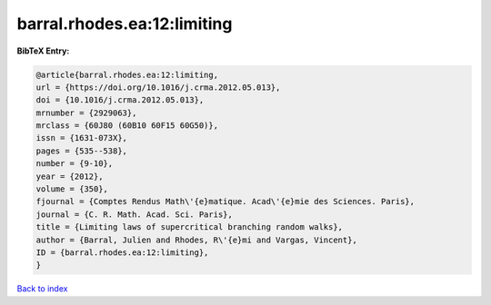 barral.rhodes.ea:12:limiting
============================

.. :cite:t:`barral.rhodes.ea:12:limiting`

.. bibliography:: ../../All.bib

**BibTeX Entry:**

.. code-block:: bibtex

   @article{barral.rhodes.ea:12:limiting,
   url = {https://doi.org/10.1016/j.crma.2012.05.013},
   doi = {10.1016/j.crma.2012.05.013},
   mrnumber = {2929063},
   mrclass = {60J80 (60B10 60F15 60G50)},
   issn = {1631-073X},
   pages = {535--538},
   number = {9-10},
   year = {2012},
   volume = {350},
   fjournal = {Comptes Rendus Math\'{e}matique. Acad\'{e}mie des Sciences. Paris},
   journal = {C. R. Math. Acad. Sci. Paris},
   title = {Limiting laws of supercritical branching random walks},
   author = {Barral, Julien and Rhodes, R\'{e}mi and Vargas, Vincent},
   ID = {barral.rhodes.ea:12:limiting},
   }

`Back to index <../index>`_
